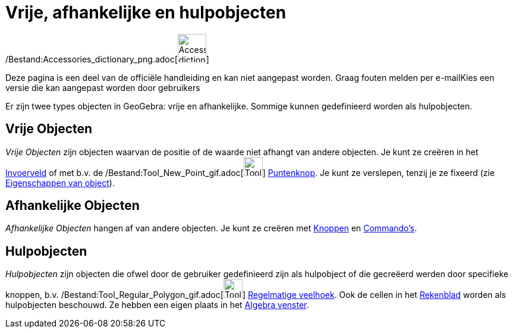 = Vrije, afhankelijke en hulpobjecten
:page-en: Free_Dependent_and_Auxiliary_Objects
ifdef::env-github[:imagesdir: /nl/modules/ROOT/assets/images]

/Bestand:Accessories_dictionary_png.adoc[image:48px-Accessories_dictionary.png[Accessories
dictionary.png,width=48,height=48]]

Deze pagina is een deel van de officiële handleiding en kan niet aangepast worden. Graag fouten melden per
e-mail[.mw-selflink .selflink]##Kies een versie die kan aangepast worden door gebruikers##

Er zijn twee types objecten in GeoGebra: vrije en afhankelijke. Sommige kunnen gedefinieerd worden als hulpobjecten.

== Vrije Objecten

_Vrije Objecten_ zijn objecten waarvan de positie of de waarde niet afhangt van andere objecten. Je kunt ze creëren in
het xref:/Invoerveld.adoc[Invoerveld] of met b.v. de /Bestand:Tool_New_Point_gif.adoc[image:Tool_New_Point.gif[Tool New
Point.gif,width=32,height=32]] xref:/Puntenknop.adoc[Puntenknop]. Je kunt ze verslepen, tenzij je ze fixeerd (zie
xref:/Eigenschappen_van_object.adoc[Eigenschappen van object]).

== Afhankelijke Objecten

_Afhankelijke Objecten_ hangen af van andere objecten. Je kunt ze creëren met xref:/Macro's.adoc[Knoppen] en
xref:/Commando's.adoc[Commando's].

== Hulpobjecten

_Hulpobjecten_ zijn objecten die ofwel door de gebruiker gedefinieerd zijn als hulpobject of die gecreëerd werden door
specifieke knoppen, b.v. /Bestand:Tool_Regular_Polygon_gif.adoc[image:Tool_Regular_Polygon.gif[Tool Regular
Polygon.gif,width=32,height=32]] xref:/tools/Regelmatige_veelhoek.adoc[Regelmatige veelhoek]. Ook de cellen in het
xref:/Rekenblad.adoc[Rekenblad] worden als hulpobjecten beschouwd. Ze hebben een eigen plaats in het
xref:/Algebra_venster.adoc[Algebra venster].
